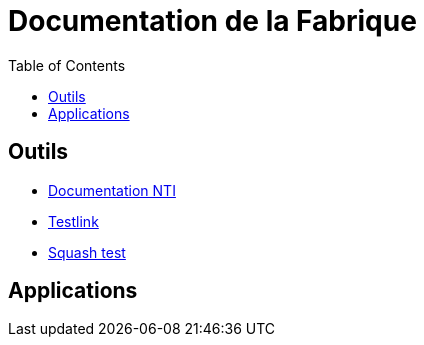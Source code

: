 = Documentation de la Fabrique
:toc: left
:toclevels: 5
:module-commun: docs-fabrique
:module-nti: docs-nti
:module-plm: docs-plm
:module-transition: docs-transition

== Outils

* link:http://docs-fabrique-grtgaz.gop.link[Documentation NTI]
* link:http://testlink-fabrique-grtgaz.gop.link/testlink/[Testlink]
* link:http://squashtest-fabrique-grtgaz.gop.link/squash-tm/[Squash test]

== Applications

